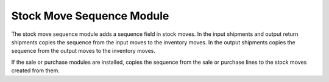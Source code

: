 Stock Move Sequence Module
##########################

The stock move sequence module adds a sequence field in stock moves. In the
input shipments and output return shipments copies the sequence from the input
moves to the inventory moves. In the output shipments copies the sequence from
the output moves to the inventory moves.

If the sale or purchase modules are installed, copies the sequence from the
sale or purchase lines to the stock moves created from them.
